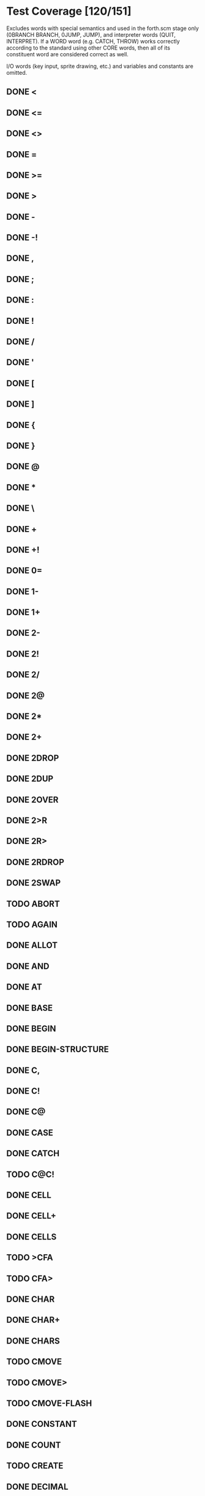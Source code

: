 * Test Coverage [120/151]
Excludes words with special semantics and used in the forth.scm
stage only (0BRANCH BRANCH, 0JUMP, JUMP), and interpreter
words (QUIT, INTERPRET).  If a WORD word (e.g. CATCH, THROW)
works correctly according to the standard using other CORE words, then
all of its constituent word are considered correct as well.

I/O words (key input, sprite drawing, etc.) and variables and
constants are omitted.

** DONE <
** DONE <=
** DONE <>
** DONE =
** DONE >=
** DONE >
** DONE -
** DONE -!
** DONE ,
** DONE ;
** DONE :
** DONE !
** DONE /
** DONE '
** DONE [
** DONE ]
** DONE {
** DONE }
** DONE @
** DONE *
** DONE \
** DONE +
** DONE +!
** DONE 0=
** DONE 1-
** DONE 1+
** DONE 2-
** DONE 2!
** DONE 2/
** DONE 2@
** DONE 2*
** DONE 2+
** DONE 2DROP
** DONE 2DUP
** DONE 2OVER
** DONE 2>R
** DONE 2R>
** DONE 2RDROP
** DONE 2SWAP
** TODO ABORT
** TODO AGAIN
** DONE ALLOT
** DONE AND
** DONE AT
** DONE BASE
** DONE BEGIN
** DONE BEGIN-STRUCTURE
** DONE C,
** DONE C!
** DONE C@
** DONE CASE
** DONE CATCH
** TODO C@C!
** DONE CELL
** DONE CELL+
** DONE CELLS
** TODO >CFA
** TODO CFA>
** DONE CHAR
** DONE CHAR+
** DONE CHARS
** TODO CMOVE
** TODO CMOVE>
** TODO CMOVE-FLASH
** DONE CONSTANT
** DONE COUNT
** TODO CREATE
** DONE DECIMAL
** DONE DEPTH
** TODO >DFA
** TODO DISABLE-INTERRUPTS
** DONE DO
** TODO (DOES>)
** TODO DOES>
** DONE DROP
** DONE ?DUP
** DONE DUP
** DONE ELSE
** TODO ENABLE-INTERRUPTS
** DONE ENDCASE
** DONE ENDOF
** DONE END-STRUCTURE
** TODO ERASE-SECTOR
** DONE EXECUTE
** DONE EXIT
** DONE FALSE
** DONE FIELD:
** TODO FIND
** TODO FORGET
** TODO GETC
** DONE HERE
** DONE HEX
** TODO ?HIDDEN
** TODO HIDDEN
** DONE I
** DONE IF
** TODO ?IMMEDIATE
** DONE IMMEDIATE
** DONE INVERT
** DONE J
** DONE LEAVE
** TODO LITSTRING
** DONE +LOOP
** DONE LOOP
** DONE LSHIFT
** DONE /MOD
** DONE MOD
** DONE NIP
** TODO NOT
** TODO NUM?
** DONE NUMBER
** DONE OF
** DONE OR
** DONE OVER
** TODO PARSE-NUMBER
** DONE PICK
** DONE POSTPONE
** DONE >R
** DONE R>
** DONE R@
** DONE RDROP
** TODO REFILL
** DONE REPEAT
** DONE -ROT
** DONE ROT
** DONE RP!
** DONE RP@
** TODO SET-INTERRUPT
** DONE RSHIFT
** TODO SET-RAM-MEMA
** DONE SP!
** DONE SP@
** DONE STORE
** DONE SWAP
** DONE }T
** DONE T{
** DONE THEN
** DONE THROW
** TODO TO-ASCII
** DONE TRUE
** DONE TUCK
** TODO UNGETC
** DONE UNLOOP
** DONE UNTIL
** TODO UWIDTH
** DONE VALUE
** DONE VARIABLE
** DONE WHILE
** DONE WITHIN
** DONE WORD
** DONE XOR

